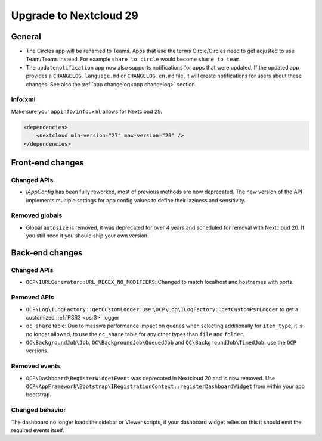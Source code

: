 =======================
Upgrade to Nextcloud 29
=======================

General
-------

* The Circles app will be renamed to Teams. Apps that use the terms Circle/Circles need to get adjusted to use Team/Teams instead. For example ``share to circle`` would become ``share to team``.
* The ``updatenotification`` app now also supports notifications for apps that were updated.
  If the updated app provides a ``CHANGELOG.language.md`` or ``CHANGELOG.en.md`` file, it will create notifications for users about these changes. See also the :ref:`app changelog<app changelog>` section.

info.xml
^^^^^^^^

Make sure your ``appinfo/info.xml`` allows for Nextcloud 29.

.. code-block:: xml

    <dependencies>
        <nextcloud min-version="27" max-version="29" />
    </dependencies>

Front-end changes
-----------------

Changed APIs
^^^^^^^^^^^^

* `IAppConfig` has been fully reworked, most of previous methods are now deprecated. The new version of the API implements multiple settings for app config values to define their laziness and sensitivity.

Removed globals
^^^^^^^^^^^^^^^

* Global ``autosize`` is removed, it was deprecated for over 4 years and scheduled for removal with Nextcloud 20. If you still need it you should ship your own version.

Back-end changes
----------------

Changed APIs
^^^^^^^^^^^^

* ``OCP\IURLGenerator::URL_REGEX_NO_MODIFIERS``: Changed to match localhost and hostnames with ports.

Removed APIs
^^^^^^^^^^^^

* ``OCP\Log\ILogFactory::getCustomLogger``: use ``\OCP\Log\ILogFactory::getCustomPsrLogger`` to get a customized :ref:`PSR3 <psr3>` logger
* ``oc_share`` table: Due to massive performance impact on queries when selecting additionally for ``item_type``,
  it is no longer allowed, to use the ``oc_share`` table for any other types than ``file`` and ``folder``.
* ``OC\BackgroundJob\Job``, ``OC\BackgroundJob\QueuedJob`` and ``OC\BackgroundJob\TimedJob``: use the ``OCP`` versions.

Removed events
^^^^^^^^^^^^^^

* ``OCP\Dashboard\RegisterWidgetEvent`` was deprecated in Nextcloud 20 and is now removed. Use ``OCP\AppFramework\Bootstrap\IRegistrationContext::registerDashboardWidget`` from within your app bootstrap.

Changed behavior
^^^^^^^^^^^^^^^^

The dashboard no longer loads the sidebar or Viewer scripts, if your dashboard widget relies on this it should emit the required events itself.

